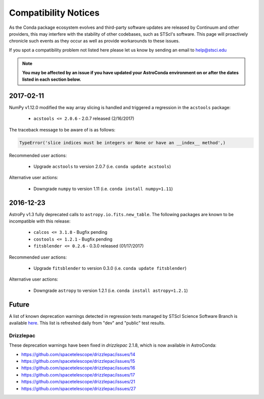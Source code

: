 *********************
Compatibility Notices
*********************

As the Conda package ecosystem evolves and third-party software updates are released by Continuum and other providers, this may interfere with the stability of other codebases, such as STScI's software. This page will proactively chronicle such events as they occur as well as provide workarounds to these issues.

If you spot a compatibility problem not listed here please let us know by sending an email to help@stsci.edu

.. note::

  **You may be affected by an issue if you have updated your AstroConda environment on or after the dates listed in each section below.**

2017-02-11
==========

NumPy v1.12.0 modified the way array slicing is handled and triggered a regression in the ``acstools`` package:

 * ``acstools <= 2.0.6`` - 2.0.7 released (2/16/2017)


The traceback message to be aware of is as follows:

.. code-block:: python

    TypeError('slice indices must be integers or None or have an __index__ method',)


Recommended user actions:

  * Upgrade ``acstools`` to version 2.0.7 (i.e. ``conda update acstools``)

Alternative user actions:

  * Downgrade ``numpy`` to version 1.11 (i.e. ``conda install numpy=1.11``)


2016-12-23
==========

AstroPy v1.3 fully deprecated calls to ``astropy.io.fits.new_table``. The following packages are known to be incompatible with this release:

  * ``calcos <= 3.1.8`` - Bugfix pending
  * ``costools <= 1.2.1`` - Bugfix pending
  * ``fitsblender <= 0.2.6`` - 0.3.0 released (01/17/2017)

Recommended user actions:

  * Upgrade ``fitsblender`` to version 0.3.0 (i.e. ``conda update fitsblender``)

Alternative user actions:

  * Downgrade ``astropy`` to version 1.2.1 (i.e. ``conda install astropy=1.2.1``)


Future
======

A list of known deprecation warnings detected in regression tests managed by
STScI Science Software Branch is available
`here <http://ssb.stsci.edu/creature_report/>`_.
This list is refreshed daily from "dev" and "public" test results.

Drizzlepac
----------

These deprecation warnings have been fixed in `drizzlepac` 2.1.8, which is now available in AstroConda:

* https://github.com/spacetelescope/drizzlepac/issues/14
* https://github.com/spacetelescope/drizzlepac/issues/15
* https://github.com/spacetelescope/drizzlepac/issues/16
* https://github.com/spacetelescope/drizzlepac/issues/17
* https://github.com/spacetelescope/drizzlepac/issues/21
* https://github.com/spacetelescope/drizzlepac/issues/27
